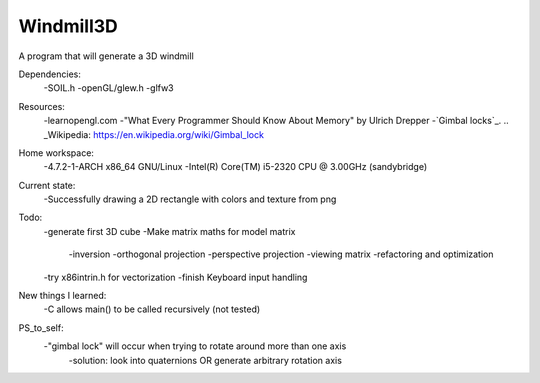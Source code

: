 Windmill3D
==========

A program that will generate a 3D windmill

Dependencies:
    -SOIL.h
    -openGL/glew.h
    -glfw3

Resources:
    -learnopengl.com
    -"What Every Programmer Should Know About Memory" by Ulrich Drepper
    -`Gimbal locks`_.
    .. _Wikipedia: https://en.wikipedia.org/wiki/Gimbal_lock

Home workspace:
    -4.7.2-1-ARCH x86_64 GNU/Linux
    -Intel(R) Core(TM) i5-2320 CPU @ 3.00GHz (sandybridge)

Current state:
    -Successfully drawing a 2D rectangle with colors and texture from png

Todo:
    -generate first 3D cube
    -Make matrix maths for model matrix
        -inversion
        -orthogonal projection
        -perspective projection
        -viewing matrix
        -refactoring and optimization 
    -try x86intrin.h for vectorization
    -finish Keyboard input handling

New things I learned:
    -C allows main() to be called recursively (not tested)

PS_to_self:
    -"gimbal lock" will occur when trying to rotate around more than one axis
        -solution: look into quaternions OR generate arbitrary rotation axis
